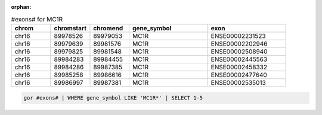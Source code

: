 :orphan:

.. list-table:: #exons# for MC1R
   :widths: 5  5  5  10 10
   :header-rows: 1

   * - chrom
     - chromstart
     - chromend
     - gene_symbol
     - exon
   * - chr16
     - 89978526
     - 89979053
     - MC1R
     - ENSE00002231523
   * - chr16
     - 89979639
     - 89981576
     - MC1R
     - ENSE00002202946
   * - chr16
     - 89979825
     - 89981548
     - MC1R
     - ENSE00002508940
   * - chr16
     - 89984283
     - 89984455
     - MC1R
     - ENSE00002445563
   * - chr16
     - 89984286
     - 89987385
     - MC1R
     - ENSE00002458332
   * - chr16
     - 89985258
     - 89986616
     - MC1R
     - ENSE00002477640
   * - chr16
     - 89986997
     - 89987381
     - MC1R
     - ENSE00002535013

.. code-block:: gor

   gor #exons# | WHERE gene_symbol LIKE 'MC1R*' | SELECT 1-5